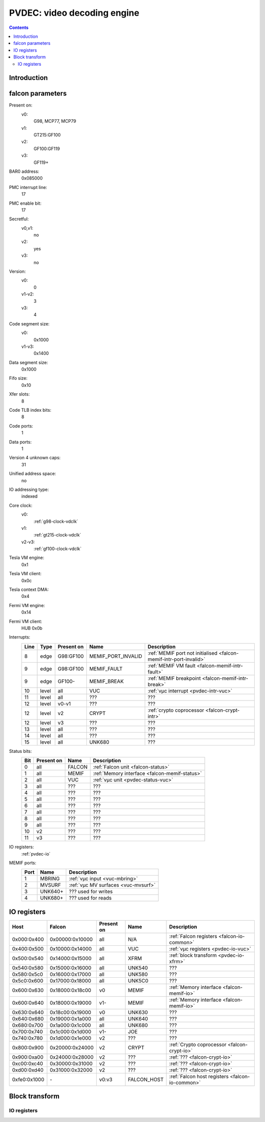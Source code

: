 .. _pvdec:

============================
PVDEC: video decoding engine
============================

.. contents::

.. todo:: write me


Introduction
============

.. todo:: write me


.. _pvdec-falcon:

falcon parameters
=================

Present on:
    v0:
        G98, MCP77, MCP79
    v1:
        GT215:GF100
    v2:
        GF100:GF119
    v3:
        GF119+
BAR0 address:
    0x085000
PMC interrupt line:
    17
PMC enable bit:
    17
Secretful:
    v0,v1:
        no
    v2:
        yes
    v3:
        no
Version:
    v0:
        0
    v1-v2:
        3
    v3:
        4
Code segment size:
    v0:
        0x1000
    v1-v3:
        0x1400
Data segment size:
    0x1000
Fifo size:
    0x10
Xfer slots:
    8
Code TLB index bits:
    8
Code ports:
    1
Data ports:
    1
Version 4 unknown caps:
    31
Unified address space:
    no
IO addressing type:
    indexed
Core clock:
    v0:
        :ref:`g98-clock-vdclk`
    v1:
        :ref:`gt215-clock-vdclk`
    v2-v3:
        :ref:`gf100-clock-vdclk`
Tesla VM engine:
    0x1
Tesla VM client:
    0x0c
Tesla context DMA:
    0x4
Fermi VM engine:
    0x14
Fermi VM client:
    HUB 0x0b
Interrupts:
    ===== ===== ========== ================== ===============
    Line  Type  Present on Name               Description
    ===== ===== ========== ================== ===============
    8     edge  G98:GF100  MEMIF_PORT_INVALID :ref:`MEMIF port not initialised <falcon-memif-intr-port-invalid>`
    9     edge  G98:GF100  MEMIF_FAULT        :ref:`MEMIF VM fault <falcon-memif-intr-fault>`
    9     edge  GF100-     MEMIF_BREAK        :ref:`MEMIF breakpoint <falcon-memif-intr-break>`
    10    level all        VUC                :ref:`vµc interrupt <pvdec-intr-vuc>`
    11    level all        ???                ???
    12    level v0-v1      ???                ???
    12    level v2         CRYPT              :ref:`crypto coprocessor <falcon-crypt-intr>`
    12    level v3         ???                ???
    13    level all        ???                ???
    14    level all        ???                ???
    15    level all        UNK680             ???
    ===== ===== ========== ================== ===============
Status bits:
    ===== ========== ========== ============
    Bit   Present on Name       Description
    ===== ========== ========== ============
    0     all        FALCON     :ref:`Falcon unit <falcon-status>`
    1     all        MEMIF      :ref:`Memory interface <falcon-memif-status>`
    2     all        VUC        :ref:`vµc unit <pvdec-status-vuc>`
    3     all        ???        ???
    4     all        ???        ???
    5     all        ???        ???
    6     all        ???        ???
    7     all        ???        ???
    8     all        ???        ???
    9     all        ???        ???
    10    v2         ???        ???
    11    v3         ???        ???
    ===== ========== ========== ============
IO registers:
    :ref:`pvdec-io`
MEMIF ports:
    ==== ======= ============
    Port Name    Description
    ==== ======= ============
    1    MBRING  :ref:`vµc input <vuc-mbring>`
    2    MVSURF  :ref:`vµc MV surfaces <vuc-mvsurf>`
    3    UNK640+ ??? used for writes
    4    UNK680+ ??? used for reads
    ==== ======= ============

.. todo:: interrupts
.. todo:: more MEMIF ports?


.. _pvdec-io:

IO registers
============

.. space:: 8 pvdec 0x1000 VP3 video decoding engine

   .. todo:: write me

============ =============== ========== =========== ===========
Host         Falcon          Present on Name        Description
============ =============== ========== =========== ===========
0x000:0x400  0x00000:0x10000 all        N/A         :ref:`Falcon registers <falcon-io-common>`
0x400:0x500  0x10000:0x14000 all        VUC         :ref:`vµc registers <pvdec-io-vuc>`
0x500:0x540  0x14000:0x15000 all        XFRM        :ref:`block transform <pvdec-io-xfrm>`
0x540:0x580  0x15000:0x16000 all        UNK540      ???
0x580:0x5c0  0x16000:0x17000 all        UNK580      ???
0x5c0:0x600  0x17000:0x18000 all        UNK5C0      ???
0x600:0x630  0x18000:0x18c00 v0         MEMIF       :ref:`Memory interface <falcon-memif-io>`
0x600:0x640  0x18000:0x19000 v1-        MEMIF       :ref:`Memory interface <falcon-memif-io>`
0x630:0x640  0x18c00:0x19000 v0         UNK630      ???
0x640:0x680  0x19000:0x1a000 all        UNK640      ???
0x680:0x700  0x1a000:0x1c000 all        UNK680      ???
0x700:0x740  0x1c000:0x1d000 v1-        JOE         ???
0x740:0x780  0x1d000:0x1e000 v2         ???         ???
0x800:0x900  0x20000:0x24000 v2         CRYPT       :ref:`Crypto coprocessor <falcon-crypt-io>`
0x900:0xa00  0x24000:0x28000 v2         ???         :ref:`??? <falcon-crypt-io>`
0xc00:0xc40  0x30000:0x31000 v2         ???         :ref:`??? <falcon-crypt-io>`
0xd00:0xd40  0x31000:0x32000 v2         ???         :ref:`??? <falcon-crypt-io>`
0xfe0:0x1000 \-              v0:v3      FALCON_HOST :ref:`Falcon host registers <falcon-io-common>`
============ =============== ========== =========== ===========

.. todo:: unknowns
.. todo:: fix list


Block transform
===============

.. todo:: write me


.. _pvdec-io-xfrm:

IO registers
------------

.. todo:: write me
